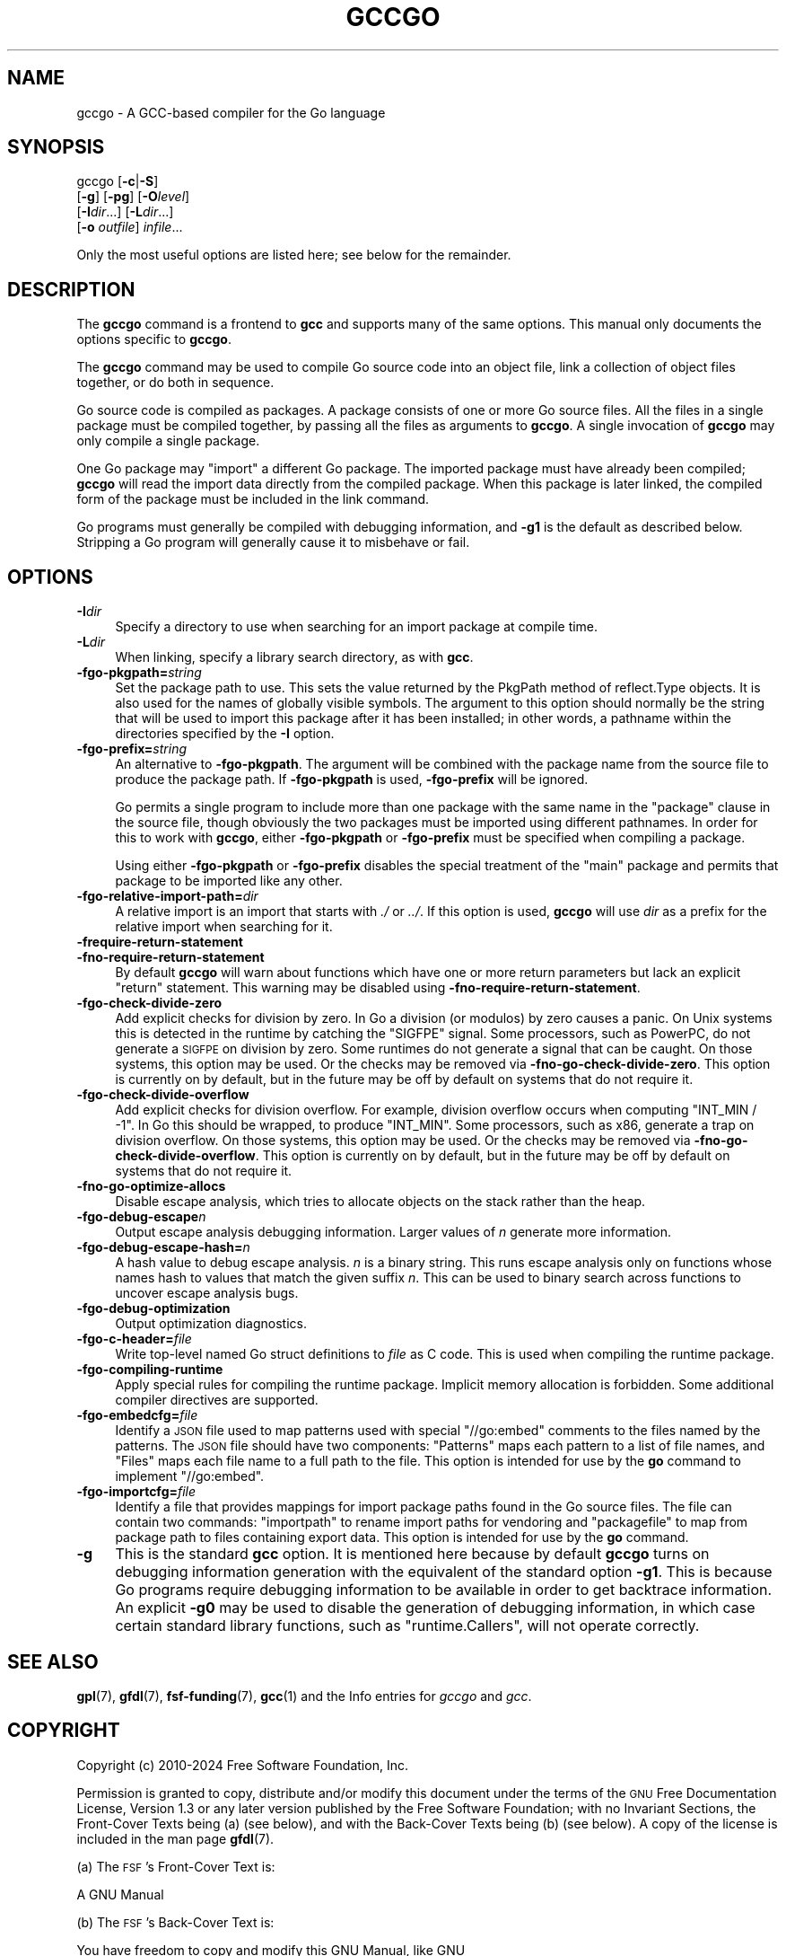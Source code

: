 .\" Automatically generated by Pod::Man 4.14 (Pod::Simple 3.43)
.\"
.\" Standard preamble:
.\" ========================================================================
.de Sp \" Vertical space (when we can't use .PP)
.if t .sp .5v
.if n .sp
..
.de Vb \" Begin verbatim text
.ft CW
.nf
.ne \\$1
..
.de Ve \" End verbatim text
.ft R
.fi
..
.\" Set up some character translations and predefined strings.  \*(-- will
.\" give an unbreakable dash, \*(PI will give pi, \*(L" will give a left
.\" double quote, and \*(R" will give a right double quote.  \*(C+ will
.\" give a nicer C++.  Capital omega is used to do unbreakable dashes and
.\" therefore won't be available.  \*(C` and \*(C' expand to `' in nroff,
.\" nothing in troff, for use with C<>.
.tr \(*W-
.ds C+ C\v'-.1v'\h'-1p'\s-2+\h'-1p'+\s0\v'.1v'\h'-1p'
.ie n \{\
.    ds -- \(*W-
.    ds PI pi
.    if (\n(.H=4u)&(1m=24u) .ds -- \(*W\h'-12u'\(*W\h'-12u'-\" diablo 10 pitch
.    if (\n(.H=4u)&(1m=20u) .ds -- \(*W\h'-12u'\(*W\h'-8u'-\"  diablo 12 pitch
.    ds L" ""
.    ds R" ""
.    ds C` ""
.    ds C' ""
'br\}
.el\{\
.    ds -- \|\(em\|
.    ds PI \(*p
.    ds L" ``
.    ds R" ''
.    ds C`
.    ds C'
'br\}
.\"
.\" Escape single quotes in literal strings from groff's Unicode transform.
.ie \n(.g .ds Aq \(aq
.el       .ds Aq '
.\"
.\" If the F register is >0, we'll generate index entries on stderr for
.\" titles (.TH), headers (.SH), subsections (.SS), items (.Ip), and index
.\" entries marked with X<> in POD.  Of course, you'll have to process the
.\" output yourself in some meaningful fashion.
.\"
.\" Avoid warning from groff about undefined register 'F'.
.de IX
..
.nr rF 0
.if \n(.g .if rF .nr rF 1
.if (\n(rF:(\n(.g==0)) \{\
.    if \nF \{\
.        de IX
.        tm Index:\\$1\t\\n%\t"\\$2"
..
.        if !\nF==2 \{\
.            nr % 0
.            nr F 2
.        \}
.    \}
.\}
.rr rF
.\"
.\" Accent mark definitions (@(#)ms.acc 1.5 88/02/08 SMI; from UCB 4.2).
.\" Fear.  Run.  Save yourself.  No user-serviceable parts.
.    \" fudge factors for nroff and troff
.if n \{\
.    ds #H 0
.    ds #V .8m
.    ds #F .3m
.    ds #[ \f1
.    ds #] \fP
.\}
.if t \{\
.    ds #H ((1u-(\\\\n(.fu%2u))*.13m)
.    ds #V .6m
.    ds #F 0
.    ds #[ \&
.    ds #] \&
.\}
.    \" simple accents for nroff and troff
.if n \{\
.    ds ' \&
.    ds ` \&
.    ds ^ \&
.    ds , \&
.    ds ~ ~
.    ds /
.\}
.if t \{\
.    ds ' \\k:\h'-(\\n(.wu*8/10-\*(#H)'\'\h"|\\n:u"
.    ds ` \\k:\h'-(\\n(.wu*8/10-\*(#H)'\`\h'|\\n:u'
.    ds ^ \\k:\h'-(\\n(.wu*10/11-\*(#H)'^\h'|\\n:u'
.    ds , \\k:\h'-(\\n(.wu*8/10)',\h'|\\n:u'
.    ds ~ \\k:\h'-(\\n(.wu-\*(#H-.1m)'~\h'|\\n:u'
.    ds / \\k:\h'-(\\n(.wu*8/10-\*(#H)'\z\(sl\h'|\\n:u'
.\}
.    \" troff and (daisy-wheel) nroff accents
.ds : \\k:\h'-(\\n(.wu*8/10-\*(#H+.1m+\*(#F)'\v'-\*(#V'\z.\h'.2m+\*(#F'.\h'|\\n:u'\v'\*(#V'
.ds 8 \h'\*(#H'\(*b\h'-\*(#H'
.ds o \\k:\h'-(\\n(.wu+\w'\(de'u-\*(#H)/2u'\v'-.3n'\*(#[\z\(de\v'.3n'\h'|\\n:u'\*(#]
.ds d- \h'\*(#H'\(pd\h'-\w'~'u'\v'-.25m'\f2\(hy\fP\v'.25m'\h'-\*(#H'
.ds D- D\\k:\h'-\w'D'u'\v'-.11m'\z\(hy\v'.11m'\h'|\\n:u'
.ds th \*(#[\v'.3m'\s+1I\s-1\v'-.3m'\h'-(\w'I'u*2/3)'\s-1o\s+1\*(#]
.ds Th \*(#[\s+2I\s-2\h'-\w'I'u*3/5'\v'-.3m'o\v'.3m'\*(#]
.ds ae a\h'-(\w'a'u*4/10)'e
.ds Ae A\h'-(\w'A'u*4/10)'E
.    \" corrections for vroff
.if v .ds ~ \\k:\h'-(\\n(.wu*9/10-\*(#H)'\s-2\u~\d\s+2\h'|\\n:u'
.if v .ds ^ \\k:\h'-(\\n(.wu*10/11-\*(#H)'\v'-.4m'^\v'.4m'\h'|\\n:u'
.    \" for low resolution devices (crt and lpr)
.if \n(.H>23 .if \n(.V>19 \
\{\
.    ds : e
.    ds 8 ss
.    ds o a
.    ds d- d\h'-1'\(ga
.    ds D- D\h'-1'\(hy
.    ds th \o'bp'
.    ds Th \o'LP'
.    ds ae ae
.    ds Ae AE
.\}
.rm #[ #] #H #V #F C
.\" ========================================================================
.\"
.IX Title "GCCGO 1"
.TH GCCGO 1 "2024-08-01" "gcc-14.2.0" "GNU"
.\" For nroff, turn off justification.  Always turn off hyphenation; it makes
.\" way too many mistakes in technical documents.
.if n .ad l
.nh
.SH "NAME"
gccgo \- A GCC\-based compiler for the Go language
.SH "SYNOPSIS"
.IX Header "SYNOPSIS"
gccgo [\fB\-c\fR|\fB\-S\fR]
      [\fB\-g\fR] [\fB\-pg\fR] [\fB\-O\fR\fIlevel\fR]
      [\fB\-I\fR\fIdir\fR...] [\fB\-L\fR\fIdir\fR...]
      [\fB\-o\fR \fIoutfile\fR] \fIinfile\fR...
.PP
Only the most useful options are listed here; see below for the
remainder.
.SH "DESCRIPTION"
.IX Header "DESCRIPTION"
The \fBgccgo\fR command is a frontend to \fBgcc\fR and
supports many of the same options.    This manual
only documents the options specific to \fBgccgo\fR.
.PP
The \fBgccgo\fR command may be used to compile Go source code into
an object file, link a collection of object files together, or do both
in sequence.
.PP
Go source code is compiled as packages.  A package consists of one or
more Go source files.  All the files in a single package must be
compiled together, by passing all the files as arguments to
\&\fBgccgo\fR.  A single invocation of \fBgccgo\fR may only
compile a single package.
.PP
One Go package may \f(CW\*(C`import\*(C'\fR a different Go package.  The imported
package must have already been compiled; \fBgccgo\fR will read
the import data directly from the compiled package.  When this package
is later linked, the compiled form of the package must be included in
the link command.
.PP
Go programs must generally be compiled with debugging information, and
\&\fB\-g1\fR is the default as described below.  Stripping a Go
program will generally cause it to misbehave or fail.
.SH "OPTIONS"
.IX Header "OPTIONS"
.IP "\fB\-I\fR\fIdir\fR" 4
.IX Item "-Idir"
Specify a directory to use when searching for an import package at
compile time.
.IP "\fB\-L\fR\fIdir\fR" 4
.IX Item "-Ldir"
When linking, specify a library search directory, as with
\&\fBgcc\fR.
.IP "\fB\-fgo\-pkgpath=\fR\fIstring\fR" 4
.IX Item "-fgo-pkgpath=string"
Set the package path to use.  This sets the value returned by the
PkgPath method of reflect.Type objects.  It is also used for the names
of globally visible symbols.  The argument to this option should
normally be the string that will be used to import this package after
it has been installed; in other words, a pathname within the
directories specified by the \fB\-I\fR option.
.IP "\fB\-fgo\-prefix=\fR\fIstring\fR" 4
.IX Item "-fgo-prefix=string"
An alternative to \fB\-fgo\-pkgpath\fR.  The argument will be
combined with the package name from the source file to produce the
package path.  If \fB\-fgo\-pkgpath\fR is used, \fB\-fgo\-prefix\fR
will be ignored.
.Sp
Go permits a single program to include more than one package with the
same name in the \f(CW\*(C`package\*(C'\fR clause in the source file, though
obviously the two packages must be imported using different pathnames.
In order for this to work with \fBgccgo\fR, either
\&\fB\-fgo\-pkgpath\fR or \fB\-fgo\-prefix\fR must be specified when
compiling a package.
.Sp
Using either \fB\-fgo\-pkgpath\fR or \fB\-fgo\-prefix\fR disables
the special treatment of the \f(CW\*(C`main\*(C'\fR package and permits that
package to be imported like any other.
.IP "\fB\-fgo\-relative\-import\-path=\fR\fIdir\fR" 4
.IX Item "-fgo-relative-import-path=dir"
A relative import is an import that starts with \fI./\fR or
\&\fI../\fR.  If this option is used, \fBgccgo\fR will use
\&\fIdir\fR as a prefix for the relative import when searching for it.
.IP "\fB\-frequire\-return\-statement\fR" 4
.IX Item "-frequire-return-statement"
.PD 0
.IP "\fB\-fno\-require\-return\-statement\fR" 4
.IX Item "-fno-require-return-statement"
.PD
By default \fBgccgo\fR will warn about functions which have one or
more return parameters but lack an explicit \f(CW\*(C`return\*(C'\fR statement.
This warning may be disabled using
\&\fB\-fno\-require\-return\-statement\fR.
.IP "\fB\-fgo\-check\-divide\-zero\fR" 4
.IX Item "-fgo-check-divide-zero"
Add explicit checks for division by zero.  In Go a division (or
modulos) by zero causes a panic.  On Unix systems this is detected in
the runtime by catching the \f(CW\*(C`SIGFPE\*(C'\fR signal.  Some processors,
such as PowerPC, do not generate a \s-1SIGFPE\s0 on division by zero.  Some
runtimes do not generate a signal that can be caught.  On those
systems, this option may be used.  Or the checks may be removed via
\&\fB\-fno\-go\-check\-divide\-zero\fR.  This option is currently on by
default, but in the future may be off by default on systems that do
not require it.
.IP "\fB\-fgo\-check\-divide\-overflow\fR" 4
.IX Item "-fgo-check-divide-overflow"
Add explicit checks for division overflow.  For example, division
overflow occurs when computing \f(CW\*(C`INT_MIN / \-1\*(C'\fR.  In Go this should
be wrapped, to produce \f(CW\*(C`INT_MIN\*(C'\fR.  Some processors, such as x86,
generate a trap on division overflow.  On those systems, this option
may be used.  Or the checks may be removed via
\&\fB\-fno\-go\-check\-divide\-overflow\fR.  This option is currently on
by default, but in the future may be off by default on systems that do
not require it.
.IP "\fB\-fno\-go\-optimize\-allocs\fR" 4
.IX Item "-fno-go-optimize-allocs"
Disable escape analysis, which tries to allocate objects on the stack
rather than the heap.
.IP "\fB\-fgo\-debug\-escape\fR\fIn\fR" 4
.IX Item "-fgo-debug-escapen"
Output escape analysis debugging information.  Larger values of
\&\fIn\fR generate more information.
.IP "\fB\-fgo\-debug\-escape\-hash=\fR\fIn\fR" 4
.IX Item "-fgo-debug-escape-hash=n"
A hash value to debug escape analysis.  \fIn\fR is a binary string.
This runs escape analysis only on functions whose names hash to values
that match the given suffix \fIn\fR.  This can be used to binary
search across functions to uncover escape analysis bugs.
.IP "\fB\-fgo\-debug\-optimization\fR" 4
.IX Item "-fgo-debug-optimization"
Output optimization diagnostics.
.IP "\fB\-fgo\-c\-header=\fR\fIfile\fR" 4
.IX Item "-fgo-c-header=file"
Write top-level named Go struct definitions to \fIfile\fR as C code.
This is used when compiling the runtime package.
.IP "\fB\-fgo\-compiling\-runtime\fR" 4
.IX Item "-fgo-compiling-runtime"
Apply special rules for compiling the runtime package.  Implicit
memory allocation is forbidden.  Some additional compiler directives
are supported.
.IP "\fB\-fgo\-embedcfg=\fR\fIfile\fR" 4
.IX Item "-fgo-embedcfg=file"
Identify a \s-1JSON\s0 file used to map patterns used with special
\&\f(CW\*(C`//go:embed\*(C'\fR comments to the files named by the patterns.  The
\&\s-1JSON\s0 file should have two components: \f(CW\*(C`Patterns\*(C'\fR maps each
pattern to a list of file names, and \f(CW\*(C`Files\*(C'\fR maps each file name
to a full path to the file.  This option is intended for use by the
\&\fBgo\fR command to implement \f(CW\*(C`//go:embed\*(C'\fR.
.IP "\fB\-fgo\-importcfg=\fR\fIfile\fR" 4
.IX Item "-fgo-importcfg=file"
Identify a file that provides mappings for import package paths found
in the Go source files.  The file can contain two commands:
\&\f(CW\*(C`importpath\*(C'\fR to rename import paths for vendoring and
\&\f(CW\*(C`packagefile\*(C'\fR to map from package path to files containing export
data.  This option is intended for use by the \fBgo\fR command.
.IP "\fB\-g\fR" 4
.IX Item "-g"
This is the standard \fBgcc\fR option.  It
is mentioned here because by default \fBgccgo\fR turns on
debugging information generation with the equivalent of the standard
option \fB\-g1\fR.  This is because Go programs require debugging
information to be available in order to get backtrace information.  An
explicit \fB\-g0\fR may be used to disable the generation of
debugging information, in which case certain standard library
functions, such as \f(CW\*(C`runtime.Callers\*(C'\fR, will not operate correctly.
.SH "SEE ALSO"
.IX Header "SEE ALSO"
\&\fBgpl\fR\|(7), \fBgfdl\fR\|(7), \fBfsf\-funding\fR\|(7), \fBgcc\fR\|(1)
and the Info entries for \fIgccgo\fR and \fIgcc\fR.
.SH "COPYRIGHT"
.IX Header "COPYRIGHT"
Copyright (c) 2010\-2024 Free Software Foundation, Inc.
.PP
Permission is granted to copy, distribute and/or modify this document
under the terms of the \s-1GNU\s0 Free Documentation License, Version 1.3 or
any later version published by the Free Software Foundation; with no
Invariant Sections, the Front-Cover Texts being (a) (see below), and
with the Back-Cover Texts being (b) (see below).
A copy of the license is included in the
man page \fBgfdl\fR\|(7).
.PP
(a) The \s-1FSF\s0's Front-Cover Text is:
.PP
.Vb 1
\&     A GNU Manual
.Ve
.PP
(b) The \s-1FSF\s0's Back-Cover Text is:
.PP
.Vb 3
\&     You have freedom to copy and modify this GNU Manual, like GNU
\&     software.  Copies published by the Free Software Foundation raise
\&     funds for GNU development.
.Ve
